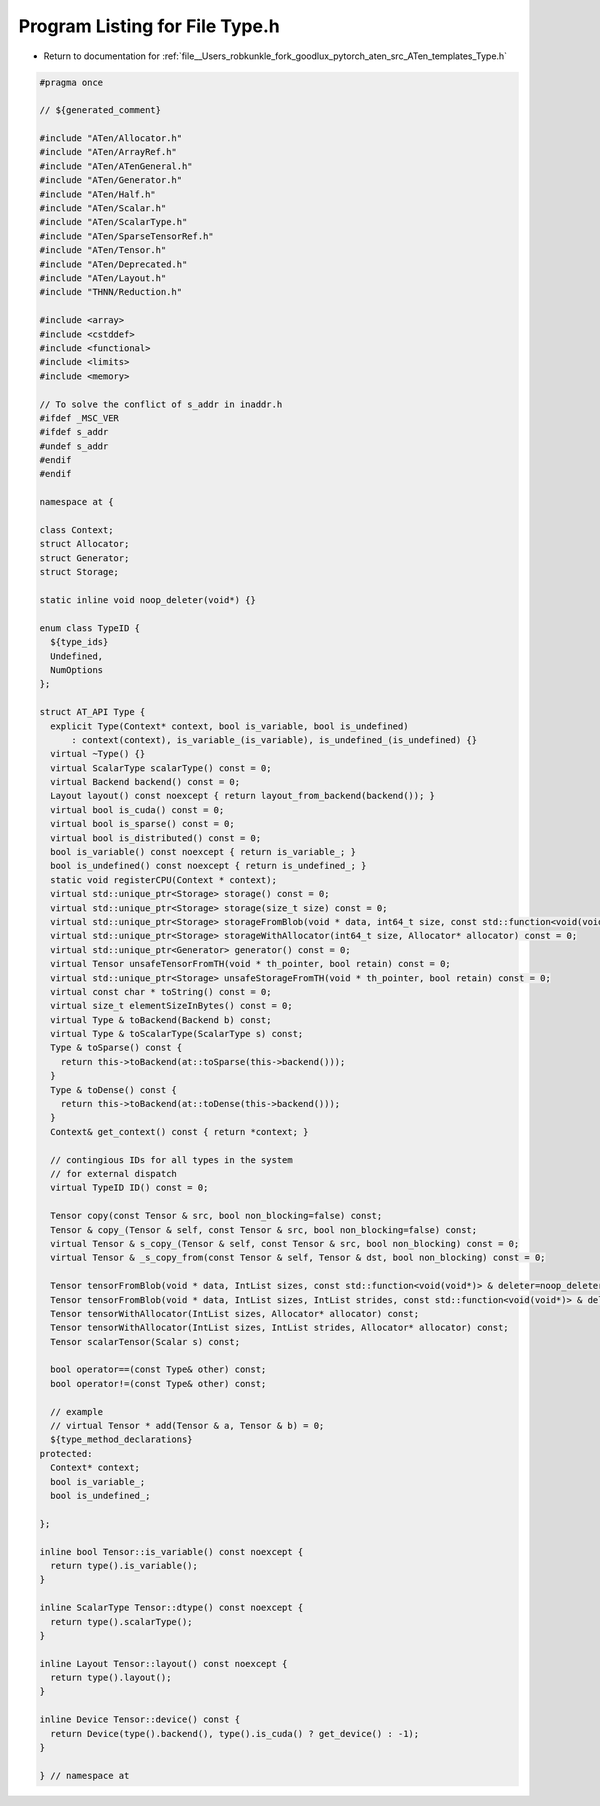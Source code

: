 
.. _program_listing_file__Users_robkunkle_fork_goodlux_pytorch_aten_src_ATen_templates_Type.h:

Program Listing for File Type.h
===============================

- Return to documentation for :ref:`file__Users_robkunkle_fork_goodlux_pytorch_aten_src_ATen_templates_Type.h`

.. code-block:: cpp

   #pragma once
   
   // ${generated_comment}
   
   #include "ATen/Allocator.h"
   #include "ATen/ArrayRef.h"
   #include "ATen/ATenGeneral.h"
   #include "ATen/Generator.h"
   #include "ATen/Half.h"
   #include "ATen/Scalar.h"
   #include "ATen/ScalarType.h"
   #include "ATen/SparseTensorRef.h"
   #include "ATen/Tensor.h"
   #include "ATen/Deprecated.h"
   #include "ATen/Layout.h"
   #include "THNN/Reduction.h"
   
   #include <array>
   #include <cstddef>
   #include <functional>
   #include <limits>
   #include <memory>
   
   // To solve the conflict of s_addr in inaddr.h
   #ifdef _MSC_VER
   #ifdef s_addr
   #undef s_addr
   #endif
   #endif
   
   namespace at {
   
   class Context;
   struct Allocator;
   struct Generator;
   struct Storage;
   
   static inline void noop_deleter(void*) {}
   
   enum class TypeID {
     ${type_ids}
     Undefined,
     NumOptions
   };
   
   struct AT_API Type {
     explicit Type(Context* context, bool is_variable, bool is_undefined)
         : context(context), is_variable_(is_variable), is_undefined_(is_undefined) {}
     virtual ~Type() {}
     virtual ScalarType scalarType() const = 0;
     virtual Backend backend() const = 0;
     Layout layout() const noexcept { return layout_from_backend(backend()); }
     virtual bool is_cuda() const = 0;
     virtual bool is_sparse() const = 0;
     virtual bool is_distributed() const = 0;
     bool is_variable() const noexcept { return is_variable_; }
     bool is_undefined() const noexcept { return is_undefined_; }
     static void registerCPU(Context * context);
     virtual std::unique_ptr<Storage> storage() const = 0;
     virtual std::unique_ptr<Storage> storage(size_t size) const = 0;
     virtual std::unique_ptr<Storage> storageFromBlob(void * data, int64_t size, const std::function<void(void*)> & deleter=noop_deleter) const = 0;
     virtual std::unique_ptr<Storage> storageWithAllocator(int64_t size, Allocator* allocator) const = 0;
     virtual std::unique_ptr<Generator> generator() const = 0;
     virtual Tensor unsafeTensorFromTH(void * th_pointer, bool retain) const = 0;
     virtual std::unique_ptr<Storage> unsafeStorageFromTH(void * th_pointer, bool retain) const = 0;
     virtual const char * toString() const = 0;
     virtual size_t elementSizeInBytes() const = 0;
     virtual Type & toBackend(Backend b) const;
     virtual Type & toScalarType(ScalarType s) const;
     Type & toSparse() const {
       return this->toBackend(at::toSparse(this->backend()));
     }
     Type & toDense() const {
       return this->toBackend(at::toDense(this->backend()));
     }
     Context& get_context() const { return *context; }
   
     // contingious IDs for all types in the system
     // for external dispatch
     virtual TypeID ID() const = 0;
   
     Tensor copy(const Tensor & src, bool non_blocking=false) const;
     Tensor & copy_(Tensor & self, const Tensor & src, bool non_blocking=false) const;
     virtual Tensor & s_copy_(Tensor & self, const Tensor & src, bool non_blocking) const = 0;
     virtual Tensor & _s_copy_from(const Tensor & self, Tensor & dst, bool non_blocking) const = 0;
   
     Tensor tensorFromBlob(void * data, IntList sizes, const std::function<void(void*)> & deleter=noop_deleter) const;
     Tensor tensorFromBlob(void * data, IntList sizes, IntList strides, const std::function<void(void*)> & deleter=noop_deleter) const;
     Tensor tensorWithAllocator(IntList sizes, Allocator* allocator) const;
     Tensor tensorWithAllocator(IntList sizes, IntList strides, Allocator* allocator) const;
     Tensor scalarTensor(Scalar s) const;
   
     bool operator==(const Type& other) const;
     bool operator!=(const Type& other) const;
   
     // example
     // virtual Tensor * add(Tensor & a, Tensor & b) = 0;
     ${type_method_declarations}
   protected:
     Context* context;
     bool is_variable_;
     bool is_undefined_;
   
   };
   
   inline bool Tensor::is_variable() const noexcept {
     return type().is_variable();
   }
   
   inline ScalarType Tensor::dtype() const noexcept {
     return type().scalarType();
   }
   
   inline Layout Tensor::layout() const noexcept {
     return type().layout();
   }
   
   inline Device Tensor::device() const {
     return Device(type().backend(), type().is_cuda() ? get_device() : -1);
   }
   
   } // namespace at
